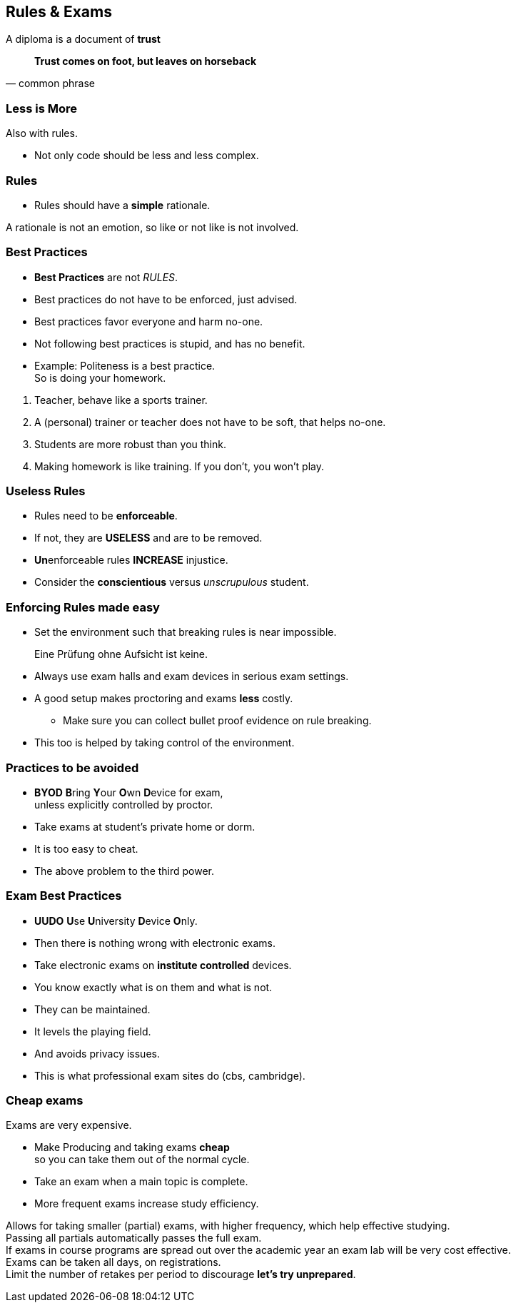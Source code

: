 [.lightbg,background-image="images/fontys-campus-vijver-boom.jpg", background-opacity="0.6"]
== Rules & Exams

A diploma is a document of [green]*trust*

[quote, common phrase]
*Trust comes on foot, but leaves on horseback*


[.lightbg,background-image="images/fontys-campus-vijver-boom.jpg", background-opacity="0.6"]
=== Less is More

Also with rules.

[.notes]
--
* Not only code should be less and less complex.
--

[.lightbg,background-image="images/fontys-campus-vijver-boom.jpg", background-opacity="0.6"]
=== Rules

* Rules should have a [green]*simple* rationale.

[.notes]
--
A rationale is not an emotion, so like or not like is not involved.
--

[.lightbg,background-image="images/fontys-campus-vijver-boom.jpg", background-opacity="0.6"]
=== Best Practices

* *Best Practices* are not _RULES_.
* Best practices do not have to be enforced, just advised.
* Best practices favor everyone and harm no-one.
* Not following best practices is [red]#stupid#, and has no benefit.
* Example: Politeness is a best practice. +
  [green]#So is doing your homework#.

[.notes]
--
. Teacher, behave like a sports trainer.
. A (personal) trainer or teacher does not have to be soft, that helps no-one.
. Students are more robust than you think.
. Making homework is like training. If you don't, you won't play.
--

[.lightbg,background-image="images/fontys-campus-vijver-boom.jpg", background-opacity="0.6"]
=== Useless Rules

* Rules need to be *enforceable*.
* If not, they are *USELESS* and are to be removed.
* [.red]**Un**enforceable rules *INCREASE* injustice.
* Consider the [green]*conscientious* versus [red]_unscrupulous_ student.

[.lightbg,background-image="images/fontys-campus-vijver-boom.jpg", background-opacity="0.6"]
=== Enforcing Rules made easy

* Set the environment such that breaking rules is near impossible.

[quote]
Eine Prüfung ohne Aufsicht ist keine.

[.notes]
--
** Always use exam halls and exam devices in serious exam settings.
** A good setup makes proctoring and exams *less* costly.
* Make sure you can collect bullet proof evidence on rule breaking.
** This too is helped by taking control of the environment.
--

[.lightbg,background-image="images/fontys-campus-vijver-boom.jpg", background-opacity="0.6"]
=== Practices to be [red]#avoided#

* [red]*BYOD* **B**ring **Y**our **O**wn **D**evice for exam, +
  unless explicitly controlled by proctor.
* Take exams at student's [red]#private# home or dorm.

[.notes]
--
* It is too easy to cheat.
* The above problem to the third power.
--

[.lightbg,background-image="images/fontys-campus-vijver-boom.jpg", background-opacity="0.6"]
=== Exam Best Practices

* [green]*UUDO* **U**se **U**niversity **D**evice **O**nly.
* Then there is nothing wrong with electronic exams.

[.notes]
--
* Take electronic exams on *institute controlled* devices.
* You know exactly what is on them and what is not.
* They can be maintained.
* It levels the playing field.
* And avoids privacy issues.
* This is what professional exam sites do (cbs, cambridge).
--

[.lightbg,background-image="images/fontys-campus-vijver-boom.jpg", background-opacity="0.6"]
=== Cheap exams

Exams are very expensive.

* Make Producing and taking exams [green]*cheap* +
 so you can take them out of the normal cycle.
* Take an exam when a main topic is complete.
* More frequent exams increase study efficiency.

[.notes]
--
Allows for taking smaller (partial) exams, with higher frequency, which help effective studying. +
Passing all partials automatically passes the full exam. +
If exams in course programs are spread out over the academic year an exam lab will be very cost effective. +
Exams can be taken all days, on registrations. +
Limit the number of retakes per period to discourage *let's try unprepared*.
--
